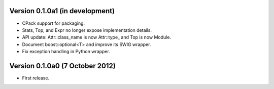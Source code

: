 Version 0.1.0a1 (in development)
================================

* CPack support for packaging.

* Stats, Top, and Expr no longer expose implementation details.

* API update: Attr::class_name is now Attr::type\_ and Top is now
  Module.

* Document boost::optional<T> and improve its SWIG wrapper.

* Fix exception handling in Python wrapper.

Version 0.1.0a0 (7 October 2012)
================================

* First release.
